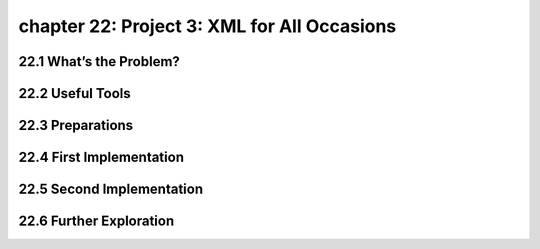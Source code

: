chapter 22: Project 3: XML for All Occasions
===============================================



22.1 What’s the Problem?
------------------------------




22.2 Useful Tools
-------------------


22.3 Preparations
-------------------


22.4 First Implementation
------------------------------


22.5 Second Implementation
------------------------------


22.6 Further Exploration
-----------------------------

